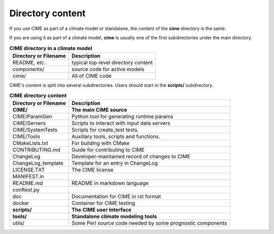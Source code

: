 .. _cime-dir:

******************
Directory content
******************

If you use CIME as part of a climate model or standalone, the content of the **cime** directory is the same.

If you are using it as part of a climate model, **cime** is usually one of the first subdirectories under the main directory.

.. table:: **CIME directory in a climate model**

   ====================== ===================================
   Directory or Filename               Description
   ====================== ===================================
   README, etc.           typical top-level directory content
   components/            source code for active models
   cime/                  All of CIME code
   ====================== ===================================

CIME's content is split into several subdirectories. Users should start in the **scripts/** subdirectory.

.. table::  **CIME directory content**

   ========================== ==================================================================
   Directory or Filename               Description
   ========================== ==================================================================
   **CIME/**	              **The main CIME source**
   CIME/ParamGen              Python tool for generating runtime params
   CIME/Servers		      Scripts to interact with input data servers
   CIME/SystemTests           Scripts for create_test tests.
   CIME/Tools		      Auxillary tools, scripts and functions.
   CMakeLists.txt	      For building with CMake
   CONTRIBUTING.md            Guide for contributing to CIME
   ChangeLog		      Developer-maintained record of changes to CIME
   ChangeLog_template	      Template for an entry in ChangeLog
   LICENSE.TXT		      The CIME license
   MANIFEST.in                
   README.md		      README in markdown language
   conftest.py
   doc			      Documentation for CIME in rst format
   docker		      Container for CIME testing
   **scripts/**		      **The CIME user interface**
   **tools/**		      **Standalone climate modeling tools**
   utils/		      Some Perl source code needed by some prognostic components
   ========================== ==================================================================
